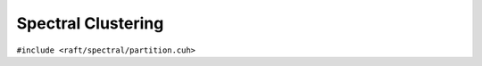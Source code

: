Spectral Clustering
===================

.. role:: py(code)
   :language: c++
   :class: highlight

``#include <raft/spectral/partition.cuh>``

.. doxygennamespace:: raft::spectral
    :project: RAFT
    :members:
    :content-only:
